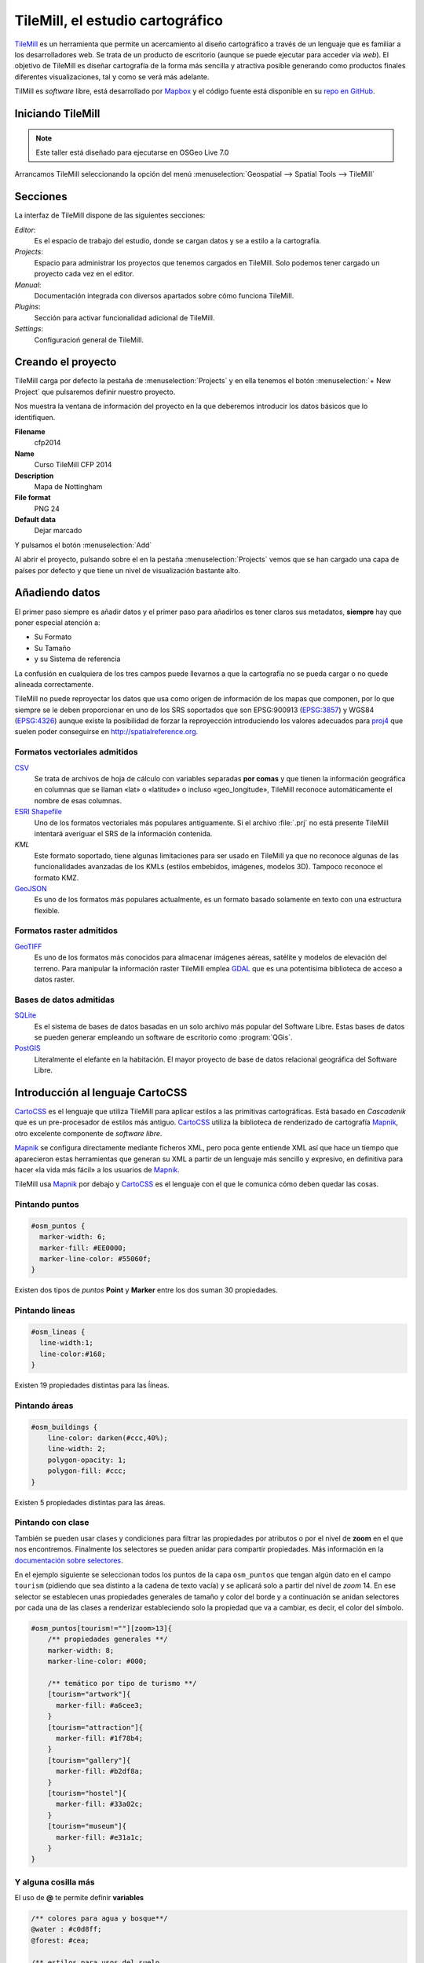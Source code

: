 .. _tallertilemill:

TileMill, el estudio cartográfico
====================================

TileMill_ es un herramienta que permite un acercamiento al diseño cartográfico
a través de un lenguaje que es familiar a los desarrolladores web. Se trata de
un producto de escritorio (aunque se puede ejecutar para acceder vía *web*).
El objetivo de TileMill es diseñar cartografía de la forma más sencilla y
atractiva posible generando como productos finales diferentes visualizaciones,
tal y como se verá más adelante.

TilMill es *software* libre, está desarrollado por Mapbox_ y el código fuente
está disponible en su `repo en GitHub <https://github.com/mapbox/tilemill>`_.


.. _TileMill: http://www.mapbox.com/tilemill/
.. _Mapbox: http://www.mapbox.com


Iniciando TileMill
----------------------------

.. note:: Este taller está diseñado para ejecutarse en OSGeo Live 7.0

Arrancamos TileMill seleccionando la opción del menú
:menuselection:`Geospatial --> Spatial Tools --> TileMill`

Secciones
--------------

La interfaz de TileMill dispone de las siguientes secciones:

*Editor*:
  Es el espacio de trabajo del estudio, donde se cargan datos y se
  a estilo a la cartografía.
*Projects*:
  Espacio para administrar los proyectos que tenemos cargados en TileMill.
  Solo podemos tener cargado un proyecto cada vez en el editor.
*Manual*:
  Documentación integrada con diversos apartados sobre cómo funciona
  TileMill.
*Plugins*:
  Sección para activar funcionalidad adicional de TileMill.
*Settings*:
  Configuracioń general de TileMill.

Creando el proyecto
-------------------------------

TileMill carga por defecto la pestaña de :menuselection:`Projects` y en ella
tenemos el botón :menuselection:`+ New Project` que pulsaremos definir
nuestro proyecto.

.. image:: ../img/tilemillnewproject.png
   :width: 600 px
   :alt: Nuevo proyecto con TileMill
   :align: center

Nos muestra la ventana de información del proyecto en la que deberemos
introducir los datos básicos que lo identifiquen.

.. image:: ../img/tilemillprojectinfo.png
   :width: 600 px
   :alt: Información del nuevo proyecto
   :align: center

**Filename**
    cfp2014

**Name**
    Curso TileMill CFP 2014

**Description**
    Mapa de Nottingham

**File format**
    PNG 24

**Default data**
    Dejar marcado

Y pulsamos el botón :menuselection:`Add`

Al abrir el proyecto, pulsando sobre el en la pestaña
:menuselection:`Projects` vemos que se han cargado una capa de países por
defecto y que tiene un nivel de visualización bastante alto.

Añadiendo datos
------------------

El primer paso siempre es añadir datos y el primer paso para añadirlos es
tener claros sus metadatos, **siempre** hay que poner especial atención a:

* Su Formato
* Su Tamaño
* y su Sistema de referencia

La confusión en cualquiera de los tres campos puede llevarnos a que la
cartografía no se pueda cargar o no quede alineada correctamente.

TileMill no puede reproyectar los datos que usa como origen de información
de los mapas que componen, por lo que siempre se le deben proporcionar en
uno de los SRS soportados que son EPSG:900913 (`EPSG:3857
<http://spatialreference.org/ref/sr-org/6864/>`_) y WGS84 (`EPSG:4326
<http://spatialreference.org/ref/epsg/4326/>`_) aunque existe la posibilidad
de forzar la reproyección introduciendo los valores adecuados para `proj4
<http://proj.osgeo.org>`_ que suelen poder conseguirse en
http://spatialreference.org.

Formatos vectoriales admitidos
``````````````````````````````````````

CSV_ 
    Se trata de archivos de hoja de cálculo con variables separadas **por
    comas** y que tienen la información geográfica en columnas que se llaman
    «lat» o «latitude» o incluso «geo_longitude», TileMill reconoce
    automáticamente el nombre de esas columnas.

`ESRI Shapefile`_ 
    Uno de los formatos vectoriales más populares
    antiguamente. Si el archivo :file:`.prj` no está presente TileMill
    intentará averiguar el SRS de la información contenida.
  
*KML* 
    Este formato soportado, tiene algunas limitaciones para ser usado en
    TileMill ya que no reconoce algunas de las funcionalidades avanzadas de
    los KMLs (estilos embebidos, imágenes, modelos 3D). Tampoco reconoce el
    formato KMZ.

GeoJSON_ 
    Es uno de los formatos más populares actualmente, es un formato
    basado solamente en texto con una estructura flexible.

.. _CSV: https://www.mapbox.com/tilemill/docs/crashcourse/point-data/
.. _ESRI Shapefile: https://www.mapbox.com/tilemill/docs/guides/add-shapefile/
.. _GeoJSON: http://geojson.org/

Formatos raster admitidos
``````````````````````````````````````

GeoTIFF_ 
  Es uno de los formatos más conocidos para almacenar imágenes aéreas,
  satélite y modelos de elevación del terreno. Para manipular la información
  raster TileMill emplea `GDAL <http://gdal.org>`_ que es una potentisima
  biblioteca de acceso a datos raster.

.. _GeoTIFF: https://www.mapbox.com/tilemill/docs/guides/reprojecting-geotiff/

Bases de datos admitidas
``````````````````````````````````````

SQLite_
    Es el sistema de bases de datos basadas en un solo archivo más popular del
    Software Libre. Estas bases de datos se pueden generar empleando un
    software de escritorio como :program:`QGis`.

PostGIS_
    Literalmente el elefante en la habitación. El mayor proyecto de base de
    datos relacional geográfica del Software Libre.

.. _SQLite: https://www.mapbox.com/tilemill/docs/tutorials/sqlite-work/
.. _PostGIS: https://www.mapbox.com/tilemill/docs/guides/postgis-work/

Introducción al lenguaje CartoCSS
----------------------------------

CartoCSS_ es el lenguaje que utiliza TileMill para aplicar estilos a las
primitivas cartográficas. Está basado en *Cascadenik* que es un
pre-procesador de estilos más antiguo. CartoCSS_ utiliza la
biblioteca de renderizado de cartografía Mapnik_, otro excelente
componente de *software libre*.

Mapnik_ se configura directamente mediante ficheros XML, pero poca gente
entiende XML así que hace un tiempo que aparecieron estas herramientas
que generan su XML a partir de un lenguaje más sencillo y expresivo, en
definitiva para hacer «la vida más fácil» a los usuarios de Mapnik_.

TileMill usa Mapnik_ por debajo y CartoCSS_ es el lenguaje con el que
le comunica cómo deben quedar las cosas.

.. _CartoCSS: https://www.mapbox.com/tilemill/docs/manual/carto/
.. _Mapnik: http://www.mapnik.org/

Pintando puntos
```````````````````

.. code-block:: css

    #osm_puntos {
      marker-width: 6;
      marker-fill: #EE0000;
      marker-line-color: #55060f;
    }


Existen dos tipos de *puntos* **Point** y **Marker** entre los dos suman 30
propiedades.

.. image:: ../img/ejemplopuntos.png
   :width: 600 px
   :alt: ejemplo con algunos puntos dibujados
   :align: center

Pintando lineas
```````````````````

.. code-block:: css

  #osm_lineas {
    line-width:1;
    line-color:#168;
  }

Existen 19 propiedades distintas para las ĺíneas.

.. image:: ../img/ejemplolineas.png
   :width: 600 px
   :alt: ejemplo con algunas líneas dibujadas
   :align: center

Pintando áreas
````````````````
.. code-block:: css

  #osm_buildings {
      line-color: darken(#ccc,40%);
      line-width: 2;
      polygon-opacity: 1;
      polygon-fill: #ccc;
  }

Existen 5 propiedades distintas para las áreas.

.. image:: ../img/ejemploarea.png
   :width: 600 px
   :alt: ejemplo con áreas dibujadas
   :align: center


.. _pintandoconclase:

Pintando con clase
```````````````````````

También se pueden usar clases y condiciones para filtrar las propiedades por
atributos o por el nivel de **zoom** en el que nos encontremos. Finalmente los
selectores se pueden anidar para compartir propiedades. Más información en la
`documentación sobre selectores <https://www.mapbox.com/tilemill/docs/guides/selectors/>`_.

En el ejemplo siguiente se seleccionan todos los puntos de la capa
``osm_puntos`` que tengan algún dato en el campo ``tourism`` (pidiendo que sea
distinto a la cadena de texto vacía) y se aplicará solo a partir del nivel de
*zoom* 14. En ese selector se establecen unas propiedades generales de tamaño
y color del borde y a continuación se anidan selectores por cada una de las
clases a renderizar estableciendo solo la propiedad que va a cambiar, es decir,
el color del símbolo.

.. code-block:: css

    #osm_puntos[tourism!=""][zoom>13]{
        /** propiedades generales **/
        marker-width: 8;
        marker-line-color: #000;

        /** temático por tipo de turismo **/
        [tourism="artwork"]{
          marker-fill: #a6cee3;
        }
        [tourism="attraction"]{
          marker-fill: #1f78b4;
        }
        [tourism="gallery"]{
          marker-fill: #b2df8a;
        }
        [tourism="hostel"]{
          marker-fill: #33a02c;
        }
        [tourism="museum"]{
          marker-fill: #e31a1c;
        }
    }


.. image:: ../img/ejemplo-clases.png
   :width: 600 px
   :alt: ejemplo con clases
   :align: center



Y alguna cosilla más
```````````````````````

El uso de **@** te permite definir **variables**

.. code-block:: css

  /** colores para agua y bosque**/
  @water : #c0d8ff;
  @forest: #cea;

  /** estilos para usos del suelo
      de para agua y bosque **/
  #landusage{
      /* características generales */
      line-color: #000;
      line-width: 2;
      polygon-opacity: 1;

      [type="water"]{
        polygon-fill: @water;
      }
      [type="wood"]{
        polygon-fill: @forest;
      }
  }


Y existen funciones para operar sobre los colores para aclararlos, oscurecerlos, etc. (`referencia de color <https://www.mapbox.com/carto/api/2.3.0/#color>`_) :

.. code-block:: css

  @border-water: darken(@water,50%);

En algo como esto:

.. code-block:: css

  @water  : #c0d8ff;
  @forest : #cea;

  /** los bordes más oscuros **/
  @border-water  : darken(@water,50%);
  @border-forest : darken(@forest,50%);

  #landusage{
      /* características generales */
      line-width      : 2;
      polygon-opacity : 1;

      [type="water"]{
        polygon-fill : @water;
        line-color   : @border-water;
      }
      [type="wood"]{
        polygon-fill : @forest;
        line-color   : @border-forest;
      }
  }

Taller
--------------

En las siguientes secciones se espera que el alumno repita las acciones
propuestas para cargar los distintos tipos de datos soportados por TileMill
y aplicando estilos similares a los indicados.

Añadiendo una capa de puntos
``````````````````````````````

Procederemos ahora a añadir nuestra primera capa de puntos, para lo que
desplegaremos el menú de capas pulsando en el botón |btnmenucapas| y
seleccionamos :menuselection:`+ Add layer`

.. |btnmenucapas| image:: ../img/tilemillbtnmenucapa.png
    :width: 48 px
    :alt: Menú de capas
    :align: middle

En la ventana que aparece seleccionaremos la opción de
:menuselection:`PostGIS` y rellenamos los campos como se indica.

.. image:: ../img/tilemilladdpostgis.png
   :width: 600 px
   :alt: Añadiendo una capa PostGIS
   :align: center

**ID**
    osm_puntos

**Class**
    puntos

**Connection**
    dbname=nott-osm host=localhost port=5432 user=user password=user

**Table or subquery**
    osm_places

**Unique key field**
    osm_id

**Geometry field**
    geometry

**SRS**
    Seleccionamos ``900913``

Y pulsamos :menuselection:`Save & Style` para que añada los datos con un estilo por defecto.

Veremos como inmediatamente aparece un punto en la zona de Inglaterra.

.. image:: ../img/tilemillpuntosnivel2.png
   :width: 600 px
   :alt: Añadiendo una capa PostGIS
   :align: center

Corrigiendo la visualización por defecto
^^^^^^^^^^^^^^^^^^^^^^^^^^^^^^^^^^^^^^^^^^^^^^^^^^

.. |btnconfigprj| image:: ../img/tilemillbtnconfigproyecto.png
    :width: 48 px
    :alt: Menú de capas
    :align: middle

En realidad nuestra zona de trabajo es bastante más pequeña que la que
muestra por defecto TileMill, por lo que modificaremos las preferencias para
que muestre por defecto una zona más ajustada a nuestro juego de datos. Para
ello pulsaremos en el botón de configuración del proyecto |btnconfigprj| y
lo configuramos de la siguiente forma:

Zoom
    Desplazar las barras para que los niveles de zoom estén entre 12 y 20

Center
   -1.1476,52.9531,12

Bounds
   -1.2488, 52.9083, -1.0771, 53.0076

.. image:: ../img/tilemillconfigproyecto.png
    :width: 348 px
    :alt: Menú de capas
    :align: center


Añadiendo elementos lineales
``````````````````````````````

Para representar las calles utilizaremos una de las *ayudas* que proporciona
ImpOSM; como ya hemos dicho, por defecto separa las vías en varias tablas,
pero también crea una vista de PostGIS que aglutina toda la información
relativa a estas.

Añadiremos una nueva capa de PostGIS que lea la información de la tabla
``osm_roads``

Para obtener todos los distintos tipos de vía podemos usar emplearemos
`pgAdmin III` donde podemos lanzar la *query*:

.. code-block:: sql

    SELECT type as tipo, count(type) as total FROM osm_roads GROUP BY type ORDER BY total DESC, tipo;

.. image:: ../img/tilemillsqllineales.png
    :width: 500 px
    :alt: Tipos de vía incluídos
    :align: center

Añadiremos una entrada para cada tipo de vía.

* residential
* footway
* service
* cycleway
* tertiary
* unclassified
* primary
* steps

Para representarlo usaremos el código como el siguiente:

.. code-block:: css

    #osm_lineas {
        line-width:1;
        line-color:#cce;
        [type = 'footway'], [type = 'cycleway'] {
              line-color:#f2f974;
        }
        [type = 'residential'],     [type = 'service']  {
              line-color:#aaa;
        }
        [type = 'steps'] {
              line-color:#7cc7fd;
        }
        [type = 'unclassified'] {
              line-color:#ff9f3b;
        }
        [type = 'primary'] {
              line-width:2;
              line-color:darken(#ff9f3b, 30%);
        }
        [type = 'tertiary'] {
              line-width:1.5;
              line-color:darken(#8beb18, 10%);
        }
    }

Añadiendo los edificios
``````````````````````````````

Añadiremos ahora los edificios, que están en la tabla `osm_buildings`.

.. code-block:: css

    #osm_edificios {
      line-color:#a71b62;
      line-width:0.5;
      polygon-opacity:1;
      polygon-fill:#d86ebb;
    }

.. important:: El **orden de renderizado** de las capas es el
   orden en el que aparecen en el gestor de capas |btnmenucapas|, para
   cambiar el orden basta pulsar en el indicador del tipo de capa (puntos,
   líneas y áreas) que hay junto al nombre y arrastrar hacia arriba o hacia
   abajo la capa.

Añadiendo etiquetas
``````````````````````````````

.. |btnfuentes| image:: ../img/tilemillbtnfuentes.png
   :width: 48 px
   :alt: botón del gestor de fuentes
   :align: middle

Por último, añadiremos los nombres de las calles, para lo cual primero
tenemos que definir una variable, preferentemente al principio de todas las
definiciones, que tenga el nombre de la fuente y las posibles fuentes
sustitutas si la fuente no está instalada en el sistema.

.. code-block:: css

    @futura_med: "Futura Medium","Function Pro Medium","Ubuntu Regular","Trebuchet MS Regular","DejaVu Sans Book";

TileMill incorpora un gestor de fuentes que nos permite ver qué fuentes hay
instaladas en el sistema al que se accede empleando el botón de fuentes
|btnfuentes|, las fuentes instaladas aparecen en **negrita** y el gestor nos
permite copiar y pegar literalmente el nombre de la fuente.

Aunque la capa de calles ya tiene el campo `name` que es el que vamos a
utilizar, es siempre muy recomendable volver a añadir la capa y usarla
exclusivamente para las etiquetas. En este caso rellenaremos los campos con
los siguientes datos:

**ID**
  calles_nombres

**Class**
  nombres

**Connection**
    dbname=nott-osm host=localhost port=5432 user=user password=user

**Table or subquery**
    (SELECT * FROM osm_roads WHERE name IS NOT NULL) AS foo

**Unique key field**
    osm_id

**Geometry field**
    geometry

**SRS**
    Seleccionamos ``900913``

En esta ocasión en vez de la tabla, hemos usado una subconsulta, de forma
que solo carguemos en memoria las entidades que tengan algún valor en el
campo `name`. A las subconsultas hay que añadirles un alias para que
TileMill las reconozca.

TileMill habrá asignado a la capa un estilo por defecto para capas de
líneas, aunque nosotros lo vamos a modificar para que represente textos:

.. code-block:: css

   #calles_nombres {
       text-name: "[name]";
       text-face-name: @futura_med;
       text-placement: line;
   }

.. |btnayudainline| image:: ../img/tilemillbtnayudainline.png
   :width: 48px
   :alt: Botón de ayuda
   :align: middle

Estos son los elementos mínimos para que una etiqueta aparezca en TileMill,
aunque si vamos a la ayuda del programa |btnayudainline| y vemos la sección
`text` veremos que las etiquetas tienen 30 opciones de configuración
distintas.

.. image:: ../img/tilemillayudatexto.png
   :width: 600 px
   :alt: Ayuda de texto desplegada
   :align: center

Más sobre el lenguaje CartoCSS
-------------------------------------

.. _iconosmarcadores:

Usando iconos como marcadores
`````````````````````````````````

Para usar los iconos deben referenciarse con una
ruta relativa a la carpeta del proyecto

Por ejemplo para pintar puntos de interés

.. code-block:: css

  .amenity.place[zoom=15] {
    [type='police']{
      point-file: url(../res/comi-9px.png);
    }
    [type='fuel'] {
      point-file: url(../res/petrol-9px.png);
    }
    [type='townhall'],
    [type='university'] {
      point-file: url(../res/poi-9px.png);
    }
  }


.. image:: ../img/ejemploiconos.png
   :width: 600 px
   :alt: ejemplo con iconos
   :align: center

Pintando cajas de carretera
```````````````````````````````

.. code-block:: css

  .highway[TYPE='motorway'] {
    .line[zoom>=7]  {
      line-color:spin(darken(@motorway,36),-10);
      line-cap:round;
      line-join:round;
    }
    .fill[zoom>=10] {
      line-color:@motorway;
      line-cap:round;
      line-join:round;
    }
  }

  .highway[zoom=13] {
    .line[TYPE='motorway']      { line-width: 2.0 + 2; }
    .fill[TYPE='motorway']      { line-width: 2.0; }
  }

.. image:: ../img/ejemplocaja.png
   :width: 350 px
   :alt: ejemplo con carreteras
   :align: center



Extra: OSM-Bright
---------------------------

Recientemente Mapbox ha publicado un ejemplo completo de representación de
datos de OSM empleando TileMill.

Si queremos ver como quedaría nuestro juego de datos con este estilo
deberemos cerrar TileMill y en una consola de sistema escribir lo siguiente:

.. code-block:: bash

    $ cd ../datos/mapbox-osm-bright/
    $ ./make.py
    $ cd ../..
    $ imposm --read UniversitatGirona.osm --write --database osm --host localhost --user osm --optimize --overwrite-cache --deploy-production-tables -m /home/jornadas/taller_osm_tilemill/datos/mapbox-osm-bright/imposm-mapping.py

Si volvemos a abrir TileMill veremos que se ahora existe un proyecto nuevo
llamado `OSM Bright Universitat de Girona` y tras abrirlo, teniendo en
cuenta que puede tardar un poco mientras comprueba las capas,

En el ejemplo proporcionado por Mapbox se puede ver como se representan
muchos elementos y como condicionar la visualización usando niveles de zoom.

.. image:: ../img/tilemillosmbright.png
   :width: 600 px
   :alt: La zona de trabajo usando OSM Bright
   :align: center

Exportando los mapas
---------------------------

TileMill_ genera diferentes productos cartográficos a partir del diseño realizado. Es decir, una vez estamos satisfechos con la simbología, podemos exportar el mapa en diferentes formatos y que responden a diferentes necesidades.


.. image:: ../img/tilemill-export-menu.png
   :width: 200 px
   :alt: Menú de exportación de TileMill
   :align: center

* Carga en Mapbox_: subir las teselas al servicio de este proveedor
  para poder insertarlo fácilmente en nuestras aplicaciones *web*.
* PNG: generar una única imagen, lista para insertar en cualquier informe,
  página *web* o cualquier otro documento.
* PDF: genear una única imagen dentro de un documento en formato PDF.
* MBTiles: renderizar las teselas en un fichero en formato MBTiles_. Este
  fichero luego puede utilizarse en cualquier aplicación que soporte este
  formato.
* SVG: la salida en este formato mantiene el formato vectorial y puede ser
  utilizado por ejemplo para impresiones de alta calidad al permitir su
  escalado sin perder detalle.
* XML de Mapnik: esta salida no devuelve una imagen sino un fichero para
  la librería Mapnik_ que podemos luego utilizar con otras herramientas.
  En este fichero se encuentra definido todo lo necesario para acceder a los
  datos y darles la simbología seleccionada.

.. _MBTiles: https://www.mapbox.com/developers/mbtiles/


Montando un TMS
`````````````````````

Como hemos visto, TileMill_ genera un fichero en formato MBTiles_ para poder llevar nuestra renderización de un sitio a otro fácilmente. En ocasiones por otro lado, resulta conveniente exportar las teselas almacenadas en la base de datos de este formato a una estructura de carpetas siguiendo el estándar TMS_, ya que de esta forma puede resultar accesible por ejemplo por un cliente *web* como OpenLayers_.

Para extraer las imágenes de este tipo de ficheros podemos usar la herramienta `mbutil
<https://github.com/mapbox/mbutil>`_, desarrollada por Mapbox_ y que ofrece un ejecutable para la línea de comandos que exporta el fichero fácilmente.

Para instalarla teniendo un entorno virtual activado basta con ejecutar:

.. code-block:: bash

  (venv)$ pip install mbutil

Para generar un TMS ejecutamos:

.. code-block:: bash

   (venv)$ mb-util --scheme=tms exportado.mbtiles directorio/


.. _TMS: http://wiki.osgeo.org/wiki/Tile_Map_Service_Specification
.. _OpenLayers: http://www.openlayers.org

Otras alimañas
---------------

Extensiones
```````````````````````````

TileMill_ es un *software* que dispone de extensiones conocidas como *plugins*.
Esta funcionalidad se introdujo a partir de la versión 0.9 aprovechando que NodeJS_, el
*software* sobre el que está construído., facilitó el mecanismo
para gestionarlos.

Las funcionalidades principales de TileMill_ se agrupan en cuatro extensiones
básicas que no se pueden desactivar (marcadas como *Core*) y 7 extensiones
opcionales disponibles que añaden funcionaliades diversas como poder ver el
mapa en varios niveles de *zoom* a la vez, poder utilizar mapas de Mapbox_
como mapa base o poder ordenar las columnas en la vista de tabla.

.. image:: ../img/tilemill-plugins.png
   :width: 600 px
   :alt: ejemplo de mapa interactivo
   :align: center

.. _NodeJS: http://www.nodejs.org/



Mapas interactivos
```````````````````````````

TileMill admite cierta interactividad que se puede configurar para cada mapa. Esta interactividad solo es útil si se va a subir el mapa al servicio de alojamiento de teselas de Mapbox_, ya que en los productos generados revisados (imágenes, MBTiles, etc.) no se puede acceder a esta funcionaliad. El proyecto *Geography Class* está cargado por defecto en la instalación de TileMill y es un ejemplo excelente de interacción en el mapa.

.. image:: ../img/ejemplointeractivo.png
   :width: 600 px
   :alt: ejemplo de mapa interactivo
   :align: center

Las dos características más interesantes a configurar son:

* Leyenda: aparecerá sobre el mapa en la esquina inferior derecha. Se trata de un documento HTML estático que deberemos editar directamente en TileMill.
* *Tooltip*: se configura una plantilla en HTML en la que se puede hacer referencia a los valores del objeto sobre el que el ratón se posiciona. El *tooltip* solo puede acceder a los campos de una única capa.

Estas opciones se establecen haciendo clic sobre el icono con forma de mano en la parte inferior izquierda de la interfaz de TileMill.

.. image:: ../img/tilemill-teaser.png
   :width: 600 px
   :alt: ejemplo de mapa interactivo
   :align: center

Ejercicio
---------------------------

Empleando la cartografía existente en la base de datos :file:`nott-osm` se
requiere realizar un diseño cartográfico que destaque los siguientes
elementos:


Vías
``````````````````````````````````````

Se destacará la red viaria de forma que exista una clasificación de
carreteras que permita identificar visualmente los siguientes tipos:

* *motorway* y *motorway_link*
* *trunk* y *trunk_link*
* *primary* y *primary_link*
* *secondary* y *secondary_link*
* *tertiary*
* *residential*
* *pedestrian*, *path* y *cycleway*
* *rail*
* *resto*

Tabla
    osm_roads

Edificios
``````````````````````````````````````

Se destacará el entramado urbano que permita diferenciar los siguientes
tipos:

* *city_hall*, *conservatory* y *museum*
* *college*, *library* y *university*
* *flat*, *flats*, *house* y *residential*
* *industrial*, *light_industry_units*
* *retail*, *shop*, *shopping_mall* y *shops*
* *resto*

Tabla
    osm_buildings

Áreas
``````````````````````````````````````

Se destacarán con un color distinto debajo de la capa de edificios las
siguientes áreas urbanas:

* *commercial*, *retail*
* *hospital*
* *industrial*
* *nature_reserve*, *park*, *wood*
* *residential*
* *university*

En caso de existir una correspondencia entre un tipo de edificios y un área,
el área deberá ser un 20% más oscura que el edificio pero emplear el mismo
tono.

*¿Qué tabla hay que emplear?* Abre la aplicación :menuselection:`Geospatial
--> Databases -->` :program:`pgAdminIII` y explora la base de datos
**nott-osm** para averiguar dónde está la información.

Lugares de interés
``````````````````````````````````````

Para la simbología de lugares de interés emplearemos la biblioteca de
símbolos Maki_ desarrollada también por la empresa *Mapbox* y el código que
hemos visto en la sección :ref:`iconosmarcadores`

Se representarán las comisarías de policía |icopoli| y los hospitales
|icohosp| cada uno con su símbolo puntual distintivo.

La biblioteca de iconos *Maki* ha sido especialmente diseñada para ser
empleada con :program:`TileMill` y proporciona los iconos tanto en
formato raster (:file:`.png`) como en formato vectorial (:file:`.svg`).

En la página web está el enlace para descargar la biblioteca en ambos
formatos en un archivo :file:`.zip` .

También se puede encontrar el `enlace a un tutorial sobre las posibilidades
de empleo en TileMill
<https://www.mapbox.com/tilemill/docs/guides/using-maki-icons/>`_.

Para usar las imágenes de Policía y Hospital crearemos una carpeta
:file:`imgs` dentro del directorio del proyecto que podemos encontrar en
:file:`/home/user/Documents/MapBox/project/cfp2014`.

Descomprimimos el archivo :file:`.zip`, que es una copia del repositorio de
*GitHub*, y navegamos hasta la carpeta :file:`renders`. 

Copiaremos las imágenes :file:`police*.png` y :file:`hospital*.png` en el
directorio :file:`imgs` que hemos creado anteriormente.

*¿Qué tabla hay que emplear?* Abre la aplicación  :menuselection:`Geospatial
--> Databases -->` :program:`pgAdminIII` y explora la base de datos
**nott-osm** para averiguar dónde está la información.

.. |icopoli| image:: ../img/police-24@2x.png
   :width: 24px
   :alt: Icono de comisaría 
   :align: middle

.. |icohosp| image:: ../img/hospital-24@2x.png
   :width: 24px
   :alt: Icono de hospital 
   :align: middle

.. _Maki: https://www.mapbox.com/maki/

Referencias y enlaces
---------------------------
* `Página principal de TileMill <http://mapbox.com/TileMill/>`_
* `Referencia del lenguaje CartoCSS <http://mapbox.com/carto/>`_
* `Estilo OSM Bright de Mapbox para cartografía de OpenStreetMap <https://github.com/mapbox/osm-bright>`_


